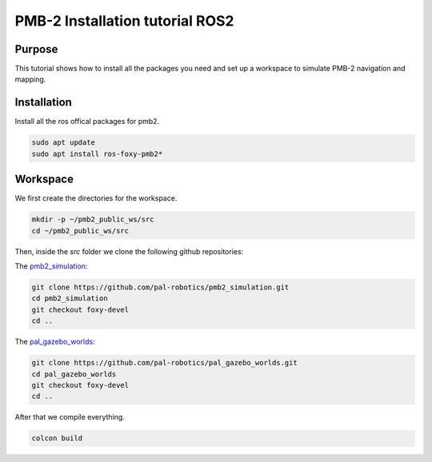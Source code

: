 .. _installation:

********************************
PMB-2 Installation tutorial ROS2
********************************


Purpose
#######

This tutorial shows how to install all the packages you need and set up a workspace to simulate PMB-2 navigation and mapping.

Installation
############

Install all the ros offical packages for pmb2.

.. code:: bash

   sudo apt update
   sudo apt install ros-foxy-pmb2*

Workspace
#########

We first create the directories for the workspace.

.. code:: bash

   mkdir -p ~/pmb2_public_ws/src
   cd ~/pmb2_public_ws/src


Then, inside the `src` folder we clone the following github repositories:

The `pmb2_simulation`_:

.. code:: bash

   git clone https://github.com/pal-robotics/pmb2_simulation.git
   cd pmb2_simulation
   git checkout foxy-devel
   cd ..

The `pal_gazebo_worlds`_:

.. code:: bash

   git clone https://github.com/pal-robotics/pal_gazebo_worlds.git
   cd pal_gazebo_worlds
   git checkout foxy-devel
   cd ..

After that we compile everything.

.. code:: bash

   colcon build

.. _pal_gazebo_worlds: https://github.com/pal-robotics/pal_gazebo_worlds
.. _pmb2_simulation: https://github.com/pal-robotics/pmb2_simulation
